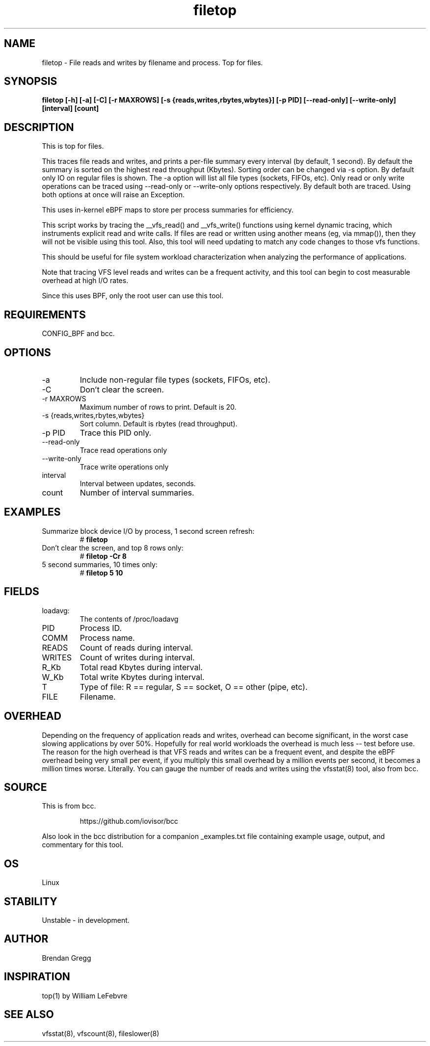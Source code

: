 .TH filetop 8  "2016-02-08" "USER COMMANDS"
.SH NAME
filetop \- File reads and writes by filename and process. Top for files.
.SH SYNOPSIS
.B filetop [\-h] [\-a] [\-C] [\-r MAXROWS] [\-s {reads,writes,rbytes,wbytes}] [\-p PID] [\-\-read-only] [\-\-write-only] [interval] [count]
.SH DESCRIPTION
This is top for files.

This traces file reads and writes, and prints a per-file summary every interval
(by default, 1 second). By default the summary is sorted on the highest read
throughput (Kbytes). Sorting order can be changed via -s option. By default
only IO on regular files is shown. The -a option will list all file types
(sockets, FIFOs, etc). Only read or only write operations can be traced using
--read-only or --write-only options respectively. By default both are traced.
Using both options at once will raise an Exception.

This uses in-kernel eBPF maps to store per process summaries for efficiency.

This script works by tracing the __vfs_read() and __vfs_write() functions using
kernel dynamic tracing, which instruments explicit read and write calls. If
files are read or written using another means (eg, via mmap()), then they
will not be visible using this tool. Also, this tool will need updating to
match any code changes to those vfs functions.

This should be useful for file system workload characterization when analyzing
the performance of applications.

Note that tracing VFS level reads and writes can be a frequent activity, and
this tool can begin to cost measurable overhead at high I/O rates.

Since this uses BPF, only the root user can use this tool.
.SH REQUIREMENTS
CONFIG_BPF and bcc.
.SH OPTIONS
.TP
\-a
Include non-regular file types (sockets, FIFOs, etc).
.TP
\-C
Don't clear the screen.
.TP
\-r MAXROWS
Maximum number of rows to print. Default is 20.
.TP
\-s {reads,writes,rbytes,wbytes}
Sort column. Default is rbytes (read throughput).
.TP
\-p PID
Trace this PID only.
.TP
\-\-read-only
Trace read operations only
.TP
\-\-write-only
Trace write operations only
.TP
interval
Interval between updates, seconds.
.TP
count
Number of interval summaries.

.SH EXAMPLES
.TP
Summarize block device I/O by process, 1 second screen refresh:
#
.B filetop
.TP
Don't clear the screen, and top 8 rows only:
#
.B filetop -Cr 8
.TP
5 second summaries, 10 times only:
#
.B filetop 5 10
.SH FIELDS
.TP
loadavg:
The contents of /proc/loadavg
.TP
PID
Process ID.
.TP
COMM
Process name.
.TP
READS
Count of reads during interval.
.TP
WRITES
Count of writes during interval.
.TP
R_Kb
Total read Kbytes during interval.
.TP
W_Kb
Total write Kbytes during interval.
.TP
T
Type of file: R == regular, S == socket, O == other (pipe, etc).
.TP
FILE
Filename.
.SH OVERHEAD
Depending on the frequency of application reads and writes, overhead can become
significant, in the worst case slowing applications by over 50%. Hopefully for
real world workloads the overhead is much less -- test before use. The reason
for the high overhead is that VFS reads and writes can be a frequent event, and
despite the eBPF overhead being very small per event, if you multiply this
small overhead by a million events per second, it becomes a million times
worse. Literally. You can gauge the number of reads and writes using the
vfsstat(8) tool, also from bcc.
.SH SOURCE
This is from bcc.
.IP
https://github.com/iovisor/bcc
.PP
Also look in the bcc distribution for a companion _examples.txt file containing
example usage, output, and commentary for this tool.
.SH OS
Linux
.SH STABILITY
Unstable - in development.
.SH AUTHOR
Brendan Gregg
.SH INSPIRATION
top(1) by William LeFebvre
.SH SEE ALSO
vfsstat(8), vfscount(8), fileslower(8)
